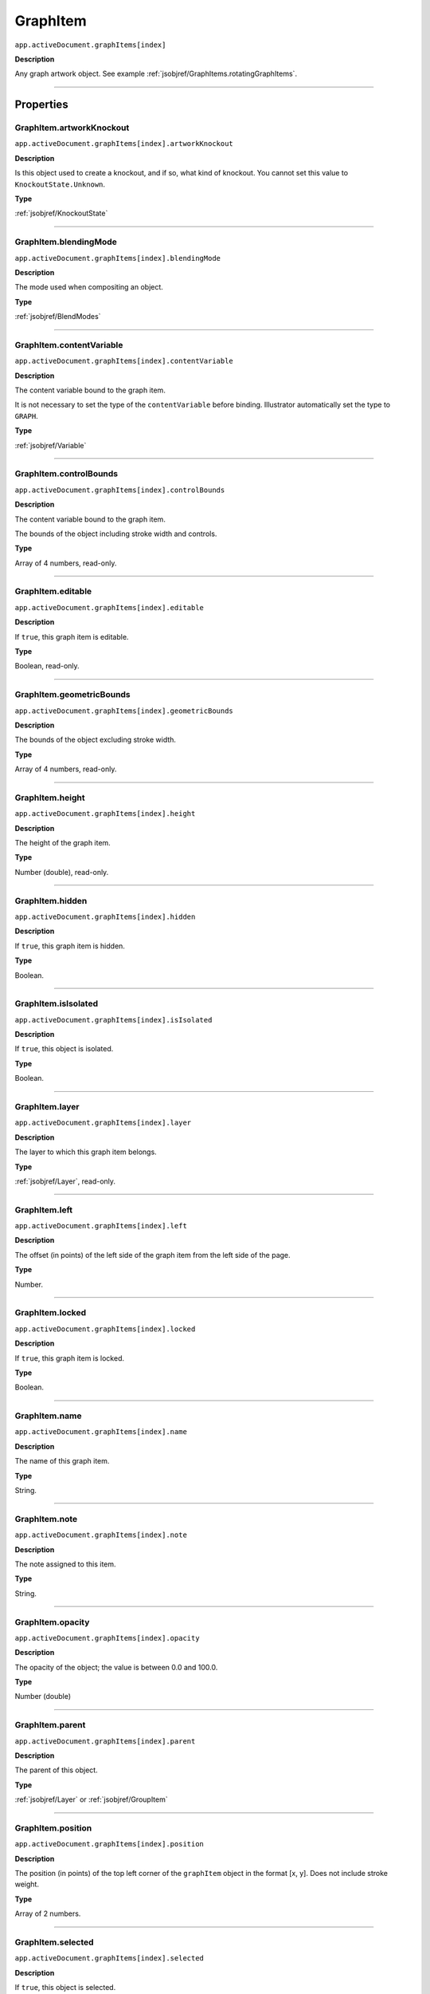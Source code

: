 .. _jsobjref/GraphItem:

GraphItem
################################################################################

``app.activeDocument.graphItems[index]``

**Description**

Any graph artwork object. See example :ref:`jsobjref/GraphItems.rotatingGraphItems`.

----

==========
Properties
==========

.. _jsobjref/GraphItem.artworkKnockout:

GraphItem.artworkKnockout
********************************************************************************

``app.activeDocument.graphItems[index].artworkKnockout``

**Description**

Is this object used to create a knockout, and if so, what kind of knockout. You cannot set this value to ``KnockoutState.Unknown``.

**Type**

:ref:`jsobjref/KnockoutState`

----

.. _jsobjref/GraphItem.blendingMode:

GraphItem.blendingMode
********************************************************************************

``app.activeDocument.graphItems[index].blendingMode``

**Description**

The mode used when compositing an object.

**Type**

:ref:`jsobjref/BlendModes`

----

.. _jsobjref/GraphItem.contentVariable:

GraphItem.contentVariable
********************************************************************************

``app.activeDocument.graphItems[index].contentVariable``

**Description**

The content variable bound to the graph item.

It is not necessary to set the type of the ``contentVariable`` before binding. Illustrator automatically set the type to ``GRAPH``.

**Type**

:ref:`jsobjref/Variable`

----

.. _jsobjref/GraphItem.controlBounds:

GraphItem.controlBounds
********************************************************************************

``app.activeDocument.graphItems[index].controlBounds``

**Description**

The content variable bound to the graph item.

The bounds of the object including stroke width and controls.

**Type**

Array of 4 numbers, read-only.

----

.. _jsobjref/GraphItem.editable:

GraphItem.editable
********************************************************************************

``app.activeDocument.graphItems[index].editable``

**Description**

If ``true``, this graph item is editable.

**Type**

Boolean, read-only.

----

.. _jsobjref/GraphItem.geometricBounds:

GraphItem.geometricBounds
********************************************************************************

``app.activeDocument.graphItems[index].geometricBounds``

**Description**

The bounds of the object excluding stroke width.

**Type**

Array of 4 numbers, read-only.

----

.. _jsobjref/GraphItem.height:

GraphItem.height
********************************************************************************

``app.activeDocument.graphItems[index].height``

**Description**

The height of the graph item.

**Type**

Number (double), read-only.

----

.. _jsobjref/GraphItem.hidden:

GraphItem.hidden
********************************************************************************

``app.activeDocument.graphItems[index].hidden``

**Description**

If ``true``, this graph item is hidden.

**Type**

Boolean.

----

.. _jsobjref/GraphItem.isIsolated:

GraphItem.isIsolated
********************************************************************************

``app.activeDocument.graphItems[index].isIsolated``

**Description**

If ``true``, this object is isolated.

**Type**

Boolean.

----

.. _jsobjref/GraphItem.layer:

GraphItem.layer
********************************************************************************

``app.activeDocument.graphItems[index].layer``

**Description**

The layer to which this graph item belongs.

**Type**

:ref:`jsobjref/Layer`, read-only.

----

.. _jsobjref/GraphItem.left:

GraphItem.left
********************************************************************************

``app.activeDocument.graphItems[index].left``

**Description**

The offset (in points) of the left side of the graph item from the left side of the page.

**Type**

Number.

----

.. _jsobjref/GraphItem.locked:

GraphItem.locked
********************************************************************************

``app.activeDocument.graphItems[index].locked``

**Description**

If ``true``, this graph item is locked.

**Type**

Boolean.

----

.. _jsobjref/GraphItem.name:

GraphItem.name
********************************************************************************

``app.activeDocument.graphItems[index].name``

**Description**

The name of this graph item.

**Type**

String.

----

.. _jsobjref/GraphItem.note:

GraphItem.note
********************************************************************************

``app.activeDocument.graphItems[index].note``

**Description**

The note assigned to this item.

**Type**

String.

----

.. _jsobjref/GraphItem.opacity:

GraphItem.opacity
********************************************************************************

``app.activeDocument.graphItems[index].opacity``

**Description**

The opacity of the object; the value is between 0.0 and 100.0.

**Type**

Number (double)

----

.. _jsobjref/GraphItem.parent:

GraphItem.parent
********************************************************************************

``app.activeDocument.graphItems[index].parent``

**Description**

The parent of this object.

**Type**

:ref:`jsobjref/Layer` or :ref:`jsobjref/GroupItem`

----

.. _jsobjref/GraphItem.position:

GraphItem.position
********************************************************************************

``app.activeDocument.graphItems[index].position``

**Description**

The position (in points) of the top left corner of the ``graphItem`` object in the format [x, y]. Does not include stroke weight.

**Type**

Array of 2 numbers.

----

.. _jsobjref/GraphItem.selected:

GraphItem.selected
********************************************************************************

``app.activeDocument.graphItems[index].selected``

**Description**

If ``true``, this object is selected.

**Type**

Boolean.

----

.. _jsobjref/GraphItem.sliced:

GraphItem.sliced
********************************************************************************

``app.activeDocument.graphItems[index].sliced``

**Description**

If ``true``, the graph item is sliced. Default: ``false``.

**Type**

Boolean.

----

.. _jsobjref/GraphItem.tags:

GraphItem.tags
********************************************************************************

``app.activeDocument.graphItems[index].tags``

**Description**

The tags contained in this graph item.

**Type**

:ref:`jsobjref/Tags`, read-only.

----

.. _jsobjref/GraphItem.top:

GraphItem.top
********************************************************************************

``app.activeDocument.graphItems[index].top``

**Description**

The offset (in points) of the top of the graph item from the bottom of the page.

**Type**

Number (double).

----

.. _jsobjref/GraphItem.typename:

GraphItem.typename
********************************************************************************

``app.activeDocument.graphItems[index].typename``

**Description**

The type of the graph item.

**Type**

String, read-only.

----

.. _jsobjref/GraphItem.uRL:

GraphItem.uRL
********************************************************************************

``app.activeDocument.graphItems[index].uRL``

**Description**

The value of the Adobe URL tag assigned to this graph item.

**Type**

String.

----

.. _jsobjref/GraphItem.visibilityVariable:

GraphItem.visibilityVariable
********************************************************************************

``app.activeDocument.graphItems[index].visibilityVariable``

**Description**

The visibility variable bound to the graph item.

It is not necessary to set the type of the ``visibilityVariable`` before binding. Illustrator automatically set the type to ``VISIBILITY``.

**Type**

:ref:`jsobjref/Variable`

----

.. _jsobjref/GraphItem.visibleBounds:

GraphItem.visibleBounds
********************************************************************************

``app.activeDocument.graphItems[index].visibleBounds``

**Description**

The visible bounds of the graph item including stroke width.

**Type**

Array of 4 numbers, read-only.

----

.. _jsobjref/GraphItem.width:

GraphItem.width
********************************************************************************

``app.activeDocument.graphItems[index].width``

**Description**

The width of the graph item. Range: 0.0 to 16348.0.

**Type**

Number (double).

----

.. _jsobjref/GraphItem.wrapInside:

GraphItem.wrapInside
********************************************************************************

``app.activeDocument.graphItems[index].wrapInside``

**Description**

If ``true``, the text frame object should be wrapped inside this object.

**Type**

Boolean.

----

.. _jsobjref/GraphItem.wrapOffset:

GraphItem.wrapOffset
********************************************************************************

``app.activeDocument.graphItems[index].wrapOffset``

**Description**

The offset to use when wrapping text around this object.

**Type**

Number (double).

----

.. _jsobjref/GraphItem.wrapped:

GraphItem.wrapped
********************************************************************************

``app.activeDocument.graphItems[index].wrapped``

**Description**

If ``true``, wrap text frame objects around this object. (Text frame must be above the object.)

**Type**

Boolean.

----

.. _jsobjref/GraphItem.zOrderPosition:

GraphItem.zOrderPosition
********************************************************************************

``app.activeDocument.graphItems[index].zOrderPosition``

**Description**

The position of this art item within the stacking order of the group or layer (parent) that contains the art item.

**Type**

Number (long).

----

=======
Methods
=======

.. _jsobjref/GraphItem.duplicate:

GraphItem.duplicate()
********************************************************************************

``app.activeDocument.graphItems[index].duplicate([relativeObject] [,insertionLocation])``

**Description**

Creates a duplicate of the selected object.

**Parameters**

+-------------------------+----------------------------------------------------------------+-------------+
|        Parameter        |                              Type                              | Description |
+=========================+================================================================+=============+
| ``[relativeObject]``    | Object, optional                                               | todo        |
+-------------------------+----------------------------------------------------------------+-------------+
| ``[insertionLocation]`` | :ref:`jsobjref/scripting-constants.ElementPlacement`, optional | todo        |
+-------------------------+----------------------------------------------------------------+-------------+

**Returns**

:ref:`jsobjref/GraphItem`

----

.. _jsobjref/GraphItem.move:

GraphItem.move()
********************************************************************************

``app.activeDocument.graphItems[index].move(relativeObject, insertionLocation)``

**Description**

Moves the object.

**Parameters**

+-----------------------+------------------------------------------------------+-------------+
|       Parameter       |                         Type                         | Description |
+=======================+======================================================+=============+
| ``relativeObject``    | Object                                               | todo        |
+-----------------------+------------------------------------------------------+-------------+
| ``insertionLocation`` | :ref:`jsobjref/scripting-constants.ElementPlacement` | todo        |
+-----------------------+------------------------------------------------------+-------------+

**Returns**

:ref:`jsobjref/GraphItem`

----

.. _jsobjref/GraphItem.remove:

GraphItem.remove()
********************************************************************************

``app.activeDocument.graphItems[index].remove()``

**Description**

Deletes this object.

**Returns**

Nothing.

----

.. _jsobjref/GraphItem.resize:

GraphItem.resize()
********************************************************************************

``app.activeDocument.graphItems[index].resize(scaleX, scaleY [,changePositions] [,changeFillPatterns] [,changeFillGradients] [,changeStrokePattern] [,changeLineWidths] [,scaleAbout])``

**Description**

Scales the art item where ``scaleX`` is the horizontal scaling factor and ``scaleY`` is the vertical scaling factor. 100.0 = 100%.

**Parameters**

+---------------------------+--------------------------------------------------------------+-------------+
|         Parameter         |                             Type                             | Description |
+===========================+==============================================================+=============+
| ``scaleX``                | Number (double)                                              | todo        |
+---------------------------+--------------------------------------------------------------+-------------+
| ``scaleY``                | Number (double)                                              | todo        |
+---------------------------+--------------------------------------------------------------+-------------+
| ``[changePositions]``     | Boolean, optional                                            | todo        |
+---------------------------+--------------------------------------------------------------+-------------+
| ``[changeFillPatterns]``  | Boolean, optional                                            | todo        |
+---------------------------+--------------------------------------------------------------+-------------+
| ``[changeFillGradients]`` | Boolean, optional                                            | todo        |
+---------------------------+--------------------------------------------------------------+-------------+
| ``[changeStrokePattern]`` | Boolean, optional                                            | todo        |
+---------------------------+--------------------------------------------------------------+-------------+
| ``[changeLineWidths]``    | Number (double), optional                                    | todo        |
+---------------------------+--------------------------------------------------------------+-------------+
| ``[scaleAbout]``          | :ref:`jsobjref/scripting-constants.Transformation`, optional | todo        |
+---------------------------+--------------------------------------------------------------+-------------+

**Returns**

Nothing.

----

.. _jsobjref/GraphItem.rotate:

GraphItem.rotate()
********************************************************************************

``app.activeDocument.graphItems[index].rotate(angle [,changePositions] [,changeFillPatterns] [,changeFillGradients] [,changeStrokePattern] [,rotateAbout])``

**Description**

Rotates the art item relative to the current rotation. The object is rotated counter-clockwise if the ``angle`` value is positive, clockwise if the value is negative.

**Parameters**

+---------------------------+--------------------------------------------------------------+-------------+
|         Parameter         |                             Type                             | Description |
+===========================+==============================================================+=============+
| ``angle``                 | Number (double)                                              | todo        |
+---------------------------+--------------------------------------------------------------+-------------+
| ``[changePositions]``     | Boolean, optional                                            | todo        |
+---------------------------+--------------------------------------------------------------+-------------+
| ``[changeFillPatterns]``  | Boolean, optional                                            | todo        |
+---------------------------+--------------------------------------------------------------+-------------+
| ``[changeFillGradients]`` | Boolean, optional                                            | todo        |
+---------------------------+--------------------------------------------------------------+-------------+
| ``[changeStrokePattern]`` | Boolean, optional                                            | todo        |
+---------------------------+--------------------------------------------------------------+-------------+
| ``[rotateAbout]``         | :ref:`jsobjref/scripting-constants.Transformation`, optional | todo        |
+---------------------------+--------------------------------------------------------------+-------------+

**Returns**

Nothing.

----

.. _jsobjref/GraphItem.transform:

GraphItem.transform()
********************************************************************************

``app.activeDocument.graphItems[index].transform(transformationMatrix [,changePositions] [,changeFillPatterns] [,changeFillGradients] [,changeStrokePattern] [,changeLineWidths] [,transformAbout])``

**Description**

Transforms the art item by applying a transformation matrix.

**Parameters**

+---------------------------+--------------------------------------------------------------+-------------+
|         Parameter         |                             Type                             | Description |
+===========================+==============================================================+=============+
| ``transformationMatrix``  | Matrix                                                       | todo        |
+---------------------------+--------------------------------------------------------------+-------------+
| ``[changePositions]``     | Boolean, optional                                            | todo        |
+---------------------------+--------------------------------------------------------------+-------------+
| ``[changeFillPatterns]``  | Boolean, optional                                            | todo        |
+---------------------------+--------------------------------------------------------------+-------------+
| ``[changeFillGradients]`` | Boolean, optional                                            | todo        |
+---------------------------+--------------------------------------------------------------+-------------+
| ``[changeStrokePattern]`` | Boolean, optional                                            | todo        |
+---------------------------+--------------------------------------------------------------+-------------+
| ``[changeLineWidths]``    | Number (double), optional                                    | todo        |
+---------------------------+--------------------------------------------------------------+-------------+
| ``[transformAbout]``      | :ref:`jsobjref/scripting-constants.Transformation`, optional | todo        |
+---------------------------+--------------------------------------------------------------+-------------+

**Returns**

Nothing.

----

.. _jsobjref/GraphItem.translate:

GraphItem.translate()
********************************************************************************

``app.activeDocument.graphItems[index].translate([deltaX] [,deltaY] [,transformObjects] [,transformFillPatterns] [,transformFillGradients] [,transformStrokePatterns])``

**Description**

Repositions the art item relative to the current position, where ``deltaX`` is the horizontal offset and ``deltaY`` is the vertical offset.

**Parameters**

+-------------------------------+-------------------+-------------+
|           Parameter           |       Type        | Description |
+===============================+===================+=============+
| ``[deltaX]``                  | number (double)   | todo        |
+-------------------------------+-------------------+-------------+
| ``[deltaY]``                  | number (double)   | todo        |
+-------------------------------+-------------------+-------------+
| ``[transformObjects]``        | Boolean, optional | todo        |
+-------------------------------+-------------------+-------------+
| ``[transformFillPatterns]``   | Boolean, optional | todo        |
+-------------------------------+-------------------+-------------+
| ``[transformFillGradients]``  | Boolean, optional | todo        |
+-------------------------------+-------------------+-------------+
| ``[transformStrokePatterns]`` | Boolean, optional | todo        |
+-------------------------------+-------------------+-------------+

**Returns**

Nothing.

----

.. _jsobjref/GraphItem.zOrder:

GraphItem.zOrder()
********************************************************************************

``app.activeDocument.graphItems[index].zOrder(zOrderCmd)``

**Description**

Arranges the art item’s position in the stacking order of the group or layer (parent) of this object.

**Parameters**

+---------------+--------------------------------------------------+-------------+
|   Parameter   |                       Type                       | Description |
+===============+==================================================+=============+
| ``zOrderCmd`` | :ref:`jsobjref/scripting-constants.ZOrderMethod` | todo        |
+---------------+--------------------------------------------------+-------------+

**Returns**

Nothing.

----






=======
Example
=======

Example name
********************************************************************************

::
